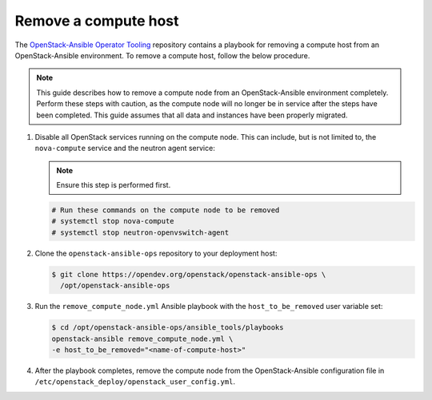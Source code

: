 Remove a compute host
~~~~~~~~~~~~~~~~~~~~~

The `OpenStack-Ansible Operator Tooling <https://opendev.org/openstack/openstack-ansible-ops>`_
repository contains a playbook for removing a compute host from an
OpenStack-Ansible environment.
To remove a compute host, follow the below procedure.

.. note::

   This guide describes how to remove a compute node from an OpenStack-Ansible
   environment completely. Perform these steps with caution, as the compute node will no
   longer be in service after the steps have been completed. This guide assumes
   that all data and instances have been properly migrated.

#. Disable all OpenStack services running on the compute node.
   This can include, but is not limited to, the ``nova-compute`` service
   and the neutron agent service:

   .. note::

     Ensure this step is performed first.

   .. code-block:: console

     # Run these commands on the compute node to be removed
     # systemctl stop nova-compute
     # systemctl stop neutron-openvswitch-agent

#. Clone the ``openstack-ansible-ops`` repository to your deployment host:

   .. code-block:: console

     $ git clone https://opendev.org/openstack/openstack-ansible-ops \
       /opt/openstack-ansible-ops

#. Run the ``remove_compute_node.yml`` Ansible playbook with the
   ``host_to_be_removed`` user variable set:

   .. code-block:: console

     $ cd /opt/openstack-ansible-ops/ansible_tools/playbooks
     openstack-ansible remove_compute_node.yml \
     -e host_to_be_removed="<name-of-compute-host>"

#. After the playbook completes, remove the compute node from the
   OpenStack-Ansible configuration file in
   ``/etc/openstack_deploy/openstack_user_config.yml``.
